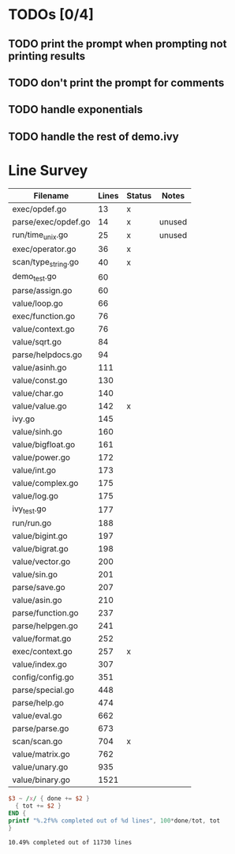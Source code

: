 * TODOs [0/4]
** TODO print the prompt when prompting not printing results
** TODO don't print the prompt for comments
** TODO handle exponentials
** TODO handle the rest of demo.ivy

* Line Survey
#+name: data
| Filename            | Lines | Status | Notes  |
|---------------------+-------+--------+--------|
| exec/opdef.go       |    13 | x      |        |
| parse/exec/opdef.go |    14 | x      | unused |
| run/time_unix.go    |    25 | x      | unused |
| exec/operator.go    |    36 | x      |        |
| scan/type_string.go |    40 | x      |        |
| demo_test.go        |    60 |        |        |
| parse/assign.go     |    60 |        |        |
| value/loop.go       |    66 |        |        |
| exec/function.go    |    76 |        |        |
| value/context.go    |    76 |        |        |
| value/sqrt.go       |    84 |        |        |
| parse/helpdocs.go   |    94 |        |        |
| value/asinh.go      |   111 |        |        |
| value/const.go      |   130 |        |        |
| value/char.go       |   140 |        |        |
| value/value.go      |   142 | x      |        |
| ivy.go              |   145 |        |        |
| value/sinh.go       |   160 |        |        |
| value/bigfloat.go   |   161 |        |        |
| value/power.go      |   172 |        |        |
| value/int.go        |   173 |        |        |
| value/complex.go    |   175 |        |        |
| value/log.go        |   175 |        |        |
| ivy_test.go         |   177 |        |        |
| run/run.go          |   188 |        |        |
| value/bigint.go     |   197 |        |        |
| value/bigrat.go     |   198 |        |        |
| value/vector.go     |   200 |        |        |
| value/sin.go        |   201 |        |        |
| parse/save.go       |   207 |        |        |
| value/asin.go       |   210 |        |        |
| parse/function.go   |   237 |        |        |
| parse/helpgen.go    |   241 |        |        |
| value/format.go     |   252 |        |        |
| exec/context.go     |   257 | x      |        |
| value/index.go      |   307 |        |        |
| config/config.go    |   351 |        |        |
| parse/special.go    |   448 |        |        |
| parse/help.go       |   474 |        |        |
| value/eval.go       |   662 |        |        |
| parse/parse.go      |   673 |        |        |
| scan/scan.go        |   704 | x      |        |
| value/matrix.go     |   762 |        |        |
| value/unary.go      |   935 |        |        |
| value/binary.go     |  1521 |        |        |

#+begin_src awk :stdin data :exports both
  $3 ~ /x/ { done += $2 }
    { tot += $2 }
  END {
  printf "%.2f%% completed out of %d lines", 100*done/tot, tot
  }
#+end_src

#+RESULTS:
: 10.49% completed out of 11730 lines
